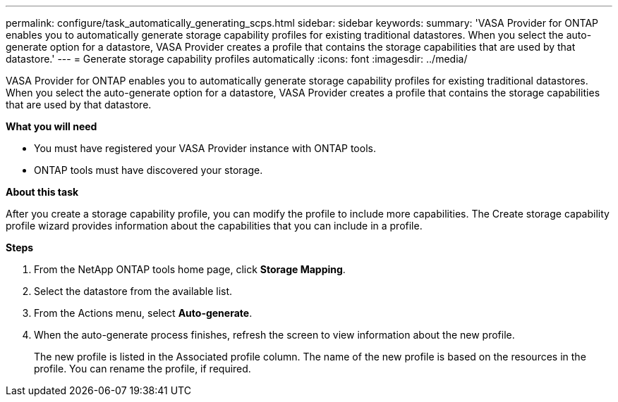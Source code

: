 ---
permalink: configure/task_automatically_generating_scps.html
sidebar: sidebar
keywords:
summary: 'VASA Provider for ONTAP enables you to automatically generate storage capability profiles for existing traditional datastores. When you select the auto-generate option for a datastore, VASA Provider creates a profile that contains the storage capabilities that are used by that datastore.'
---
= Generate storage capability profiles automatically
:icons: font
:imagesdir: ../media/

[.lead]
VASA Provider for ONTAP enables you to automatically generate storage capability profiles for existing traditional datastores. When you select the auto-generate option for a datastore, VASA Provider creates a profile that contains the storage capabilities that are used by that datastore.

*What you will need*

* You must have registered your VASA Provider instance with ONTAP tools.
* ONTAP tools must have discovered your storage.

*About this task*

After you create a storage capability profile, you can modify the profile to include more capabilities. The Create storage capability profile wizard provides information about the capabilities that you can include in a profile.

*Steps*

. From the NetApp ONTAP tools home page, click *Storage Mapping*.
. Select the datastore from the available list.
. From the Actions menu, select *Auto-generate*.
. When the auto-generate process finishes, refresh the screen to view information about the new profile.
+
The new profile is listed in the Associated profile column. The name of the new profile is based on the resources in the profile. You can rename the profile, if required.
